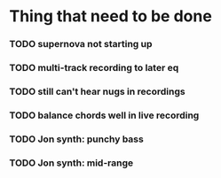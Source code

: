 * Thing that need to be done

*** TODO supernova not starting up

*** TODO multi-track recording to later eq
*** TODO still can't hear nugs in recordings
*** TODO balance chords well in live recording

*** TODO Jon synth: punchy bass
*** TODO Jon synth: mid-range

